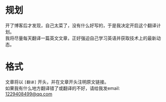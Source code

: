 #+BEGIN_COMMENT
.. title: 翻译计划
.. slug: translation-plan
.. date: 2019-01-06 15:54:43 UTC+08:00
.. tags: 
.. category: 
.. link: 
.. description: 
.. type: text
.. author: lampze

#+END_COMMENT

#+OPTIONS: \n:t

* 规划
开了博客后才发现，自己太菜了，没有什么好写的，于是我决定开启这个翻译计划。
我将尽量每天翻译一篇英文文章，正好强迫自己学习英语并获取技术上的最新动态。

* 格式
文章将以 =[翻译]= 开头，并在文章开头注明原文链接。
如果我有什么地方翻译错了或翻译的不好，请给我发email: [[mailto:1229408499@qq.com][1229408499@qq.com]]
